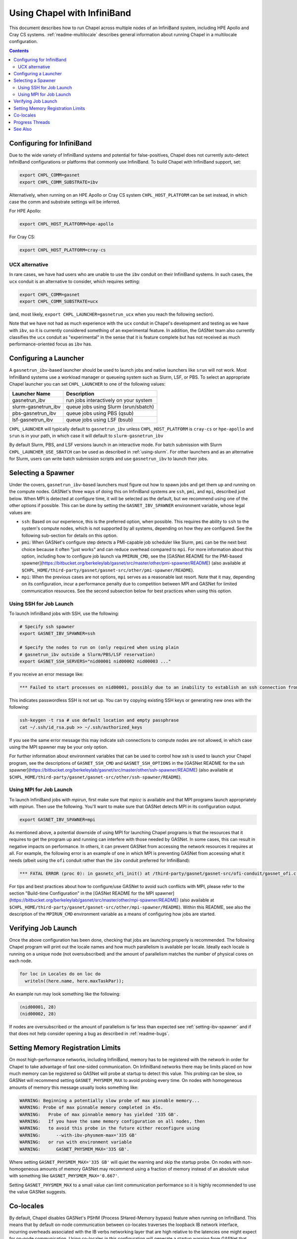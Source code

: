 .. _readme-infiniband:

============================
Using Chapel with InfiniBand
============================

This document describes how to run Chapel across multiple nodes of
an InfiniBand system, including HPE Apollo and Cray CS systems.
:ref:`readme-multilocale` describes general information about
running Chapel in a multilocale configuration.

.. contents::

--------------------------
Configuring for InfiniBand
--------------------------

Due to the wide variety of InfiniBand systems and potential for
false-positives, Chapel does not currently auto-detect InfiniBand
configurations or platforms that commonly use InfiniBand. To build
Chapel with InfiniBand support, set:

.. code-block:: bash

      export CHPL_COMM=gasnet
      export CHPL_COMM_SUBSTRATE=ibv

Alternatively, when running on an HPE Apollo or Cray CS system
``CHPL_HOST_PLATFORM`` can be set instead, in which case the comm
and substrate settings will be inferred.

For HPE Apollo:

.. code-block:: bash

      export CHPL_HOST_PLATFORM=hpe-apollo

For Cray CS:

.. code-block:: bash

      export CHPL_HOST_PLATFORM=cray-cs


UCX alternative
---------------

In rare cases, we have had users who are unable to use the ``ibv``
conduit on their InfiniBand systems.  In such cases, the ``ucx``
conduit is an alternative to consider, which requires setting:

.. code-block:: bash

      export CHPL_COMM=gasnet
      export CHPL_COMM_SUBSTRATE=ucx

(and, most likely, ``export CHPL_LAUNCHER=gasnetrun_ucx`` when you
reach the following section).

Note that we have not had as much experience with the ``ucx`` conduit
in Chapel's development and testing as we have with ``ibv``, so it is
currently considered something of an experimental feature.  In
addition, the GASNet team also currently classifies the ``ucx``
conduit as "experimental" in the sense that it is feature complete but
has not received as much performance-oriented focus as ``ibv`` has.


----------------------
Configuring a Launcher
----------------------

A ``gasnetrun_ibv``-based launcher should be used to launch jobs and
native launchers like ``srun`` will not work. Most InfiniBand
systems use a workload manager or queueing system such as Slurm,
LSF, or PBS. To select an appropriate Chapel launcher you can set
``CHPL_LAUNCHER`` to one of the following values:

===================  ======================================
Launcher Name        Description
===================  ======================================
gasnetrun_ibv         run jobs interactively on your system
slurm-gasnetrun_ibv   queue jobs using Slurm (srun/sbatch)
pbs-gasnetrun_ibv     queue jobs using PBS (qsub)
lsf-gasnetrun_ibv     queue jobs using LSF (bsub)
===================  ======================================

``CHPL_LAUNCHER`` will typically default to ``gasnetrun_ibv`` unless
``CHPL_HOST_PLATFORM`` is ``cray-cs`` or ``hpe-apollo`` and ``srun``
is in your path, in which case it will default to
``slurm-gasnetrun_ibv``

By default Slurm, PBS, and LSF versions launch in an interactive
mode. For batch submission with Slurm ``CHPL_LAUNCHER_USE_SBATCH``
can be used as described in :ref:`using-slurm`. For other launchers
and as an alternative for Slurm, users can write batch submission
scripts and use ``gasnetrun_ibv`` to launch their jobs.


.. _setting-ibv-spawner:

-------------------
Selecting a Spawner
-------------------

Under the covers, ``gasnetrun_ibv``-based launchers must figure out
how to spawn jobs and get them up and running on the compute nodes.
GASNet's three ways of doing this on InfiniBand systems are ``ssh``,
``pmi``, and ``mpi``, described just below.  When MPI is detected at
configure time, it will be selected as the default, but we recommend
using one of the other options if possible.  This can be done by
setting the ``GASNET_IBV_SPAWNER`` environment variable, whose legal
values are:

* ``ssh``: Based on our experience, this is the preferred option, when
  possible.  This requires the ability to ``ssh`` to the system's
  compute nodes, which is not supported by all systems, depending on
  how they are configured.  See the following sub-section for details
  on this option.
  
* ``pmi``: When GASNet's configure step detects a PMI-capable job
  scheduler like Slurm, ``pmi`` can be the next best choice because it
  often "just works" and can reduce overhead compared to ``mpi``.  For
  more information about this option, including how to configure job
  launch via ``PMIRUN_CMD``, see the [GASNet README for the PMI-based
  spawner](https://bitbucket.org/berkeleylab/gasnet/src/master/other/pmi-spawner/README)
  (also available at
  ``$CHPL_HOME/third-party/gasnet/gasnet-src/other/pmi-spawner/README``).
  
* ``mpi``: When the previous cases are not options, ``mpi`` serves as
  a reasonable last resort.  Note that it may, depending on its
  configuration, incur a performance penalty due to competition
  between MPI and GASNet for limited communication resources.  See the
  second subsection below for best practices when using this option.


Using SSH for Job Launch
------------------------

To launch InfiniBand jobs with SSH, use the following:

.. code-block:: bash

   # Specify ssh spawner
   export GASNET_IBV_SPAWNER=ssh

   # Specify the nodes to run on (only required when using plain
   # gasnetrun_ibv outside a Slurm/PBS/LSF reservation)
   export GASNET_SSH_SERVERS="nid00001 nid00002 nid00003 ..."

If you receive an error message like:

.. code-block:: printoutput

      *** Failed to start processes on nid00001, possibly due to an inability to establish an ssh connection from login-node without interactive authentication.

This indicates passwordless SSH is not set up. You can try copying
existing SSH keys or generating new ones with the following:

.. code-block:: bash

      ssh-keygen -t rsa # use default location and empty passphrase
      cat ~/.ssh/id_rsa.pub >> ~/.ssh/authorized_keys

If you see the same error message this may indicate ssh connections
to compute nodes are not allowed, in which case using the MPI
spawner may be your only option.

For further information about environment variables that can be used
to control how `ssh` is used to launch your Chapel program, see the
descriptions of ``GASNET_SSH_CMD`` and ``GASNET_SSH_OPTIONS`` in the
[GASNet README for the ssh
spawner](https://bitbucket.org/berkeleylab/gasnet/src/master/other/ssh-spawner/README)
(also available at
``$CHPL_HOME/third-party/gasnet/gasnet-src/other/ssh-spawner/README``).


Using MPI for Job Launch
------------------------

To launch InfiniBand jobs with *mpirun*, first make sure that *mpicc* is
available and that MPI programs launch appropriately with *mpirun*. Then use
the following. You'll want to make sure that GASNet detects MPI in its
configuration output.

.. code-block:: bash

   export GASNET_IBV_SPAWNER=mpi

As mentioned above, a potential downside of using MPI for launching
Chapel programs is that the resources that it requires to get the
program up and running can interfere with those needed by GASNet.  In
some cases, this can result in negative impacts on performance.  In
others, it can prevent GASNet from accessing the network resources it
requires at all.  For example, the following error is an example of
one in which MPI is preventing GASNet from accessing what it needs
(albeit using the ``ofi`` conduit rather than the ``ibv`` conduit
preferred for InfiniBand):

.. code-block:: bash

   *** FATAL ERROR (proc 0): in gasnetc_ofi_init() at /third-party/gasnet/gasnet-src/ofi-conduit/gasnet_ofi.c:1336: fi_endpoint for rdma failed: -22(Invalid argument)


For tips and best practices about how to configure/use GASNet to avoid
such conflicts with MPI, please refer to the section "Build-time
Configuration" in the [GASNet README for the MPI
spawner](https://bitbucket.org/berkeleylab/gasnet/src/master/other/mpi-spawner/README)
(also available at
``$CHPL_HOME/third-party/gasnet/gasnet-src/other/mpi-spawner/README``).
Within this README, see also the description of the ``MPIRUN_CMD``
environment variable as a means of configuring how jobs are started.
   

--------------------
Verifying Job Launch
--------------------

Once the above configuration has been done, checking that jobs are
launching properly is recommended. The following Chapel program will
print out the locale names and how much parallelism is available per
locale. Ideally each locale is running on a unique node (not
oversubscribed) and the amount of parallelism matches the number of
physical cores on each node.

.. code-block:: chapel

      for loc in Locales do on loc do
        writeln((here.name, here.maxTaskPar));

An example run may look something like the following:

.. code-block:: printoutput

      (nid00001, 28)
      (nid00002, 28)

If nodes are oversubscribed or the amount of parallelism is far less
than expected see :ref:`setting-ibv-spawner` and if that does not
help consider opening a bug as described in :ref:`readme-bugs`.


----------------------------------
Setting Memory Registration Limits
----------------------------------

On most high-performance networks, including InfiniBand, memory has
to be registered with the network in order for Chapel to take
advantage of fast one-sided communication. On InfiniBand networks
there may be limits placed on how much memory can be registered so
GASNet will probe at startup to detect this value. This probing can
be slow, so GASNet will recommend setting ``GASNET_PHYSMEM_MAX`` to
avoid probing every time. On nodes with homogeneous amounts of
memory this message usually looks something like:

.. code-block:: printoutput

      WARNING: Beginning a potentially slow probe of max pinnable memory...
      WARNING: Probe of max pinnable memory completed in 45s.
      WARNING:   Probe of max pinnable memory has yielded '335 GB'.
      WARNING:   If you have the same memory configuration on all nodes, then
      WARNING:   to avoid this probe in the future either reconfigure using
      WARNING:      --with-ibv-physmem-max='335 GB'
      WARNING:   or run with environment variable
      WARNING:      GASNET_PHYSMEM_MAX='335 GB'.

Where setting ``GASNET_PHYSMEM_MAX='335 GB'`` will quiet the warning
and skip the startup probe.  On nodes with non-homogeneous amounts
of memory GASNet may recommend using a fraction of memory instead of
an absolute value with something like
``GASNET_PHYSMEM_MAX='0.667'``.

Setting ``GASNET_PHYSMEM_MAX`` to a small value can limit
communication performance so it is highly recommended to use the value
GASNet suggests.

----------
Co-locales
----------

By default, Chapel disables GASNet's PSHM (Process SHared-Memory bypass)
feature when running on InfiniBand.  This means that by default on-node
communication between co-locales traverses the loopback IB network interface,
incurring overheads associated with the IB verbs networking layer that are high
relative to the latencies one might expect for on-node communication.  Using
co-locales in this configuration will generate a startup warning from GASNet
that looks like this:

.. code-block:: printoutput

      *** WARNING (proc 0): Running with multiple processes per host without shared-memory communication support (PSHM).  This can significantly reduce performance.  Please re-configure GASNet using `--enable-pshm` to enable fast intra-host comms.

This (somewhat confusingly worded) message accurately reflects the fact that
Chapel's co-locale behavior with the InfiniBand backend has not yet been tuned
and may provide sub-optimal performance for on-node communication.

Users wishing to experiment with enabling the shared-memory bypass support for
the InfiniBand backend can do so by adding the following environment variable
setting when building Chapel:

.. code-block:: bash

      export CHPL_GASNET_MORE_CFG_OPTIONS=--enable-pshm

This will enable the PSHM support when co-locales are in-use, such that on-node
communication between co-locales will occur in memory and not through the
network.  It's worth noting that Chapel's integration of the PSHM feature
currently requires an extra "progress" thread that defaults to running on the
same cores as the Chapel tasks, and will compete with those tasks for cycles.
For computation-bound applications the overhead incurred by this progress thread
may outweigh the benefits of PSHM.  You can optionally disable PSHM at
application run-time by setting ``export GASNET_SUPERNODE_MAXSIZE=1``, although
this won't exactly match the behavior of building without PSHM support.

Another alternative is to dedicate a core for the progress thread, preventing
it from running on the same cores as the Chapel tasks. This is accomplished
by setting ``CHPL_RT_COMM_GASNET_DEDICATED_PROGRESS_CORE=true``. Note that
this means there will be one fewer core to run Chapel tasks, which may not be
advantageous on machines with relatively few cores. Also note that this
variable will dedicate a core whether or not PSHM is in-use, so you should
probably only set this variable if you are using co-locales and PSHM is enabled.

----------------
Progress Threads
----------------

In addition to the "busy" polling-based progress thread described above that
is enabled when co-locales are combined with GASNet's (default disabled) PSHM
support, the InfiniBand backend also optionally includes GASNet-level blocking
progress threads used to help retire incoming and outgoing network communication
operations (named the blocking "receive" and "send" progress threads, respectively). 
These threads are "blocking" in that they are awakened on-demand when the network
adapter reports there is communication work to be done, and otherwise generally
remain parked in a kernel call where they do not consume any core cycles.
By default the blocking receive progress thread is enabled and the blocking
send progress thread is disabled.

The blocking send progress thread may be enabled at application run-time by setting:

.. code-block:: bash

      export GASNET_SND_THREAD=1

This enables a helper thread that has been shown to accelerate injection of
communication in some cases, but in other cases may degrade communication
throughput (notably on NUMA systems where the locale straddles the NUMA boundary).
GASNet also provides additional environment variable settings that can
optionally be used to control the detailed behavior of these threads, see the
GASNet documentation referenced in :ref:`ibv-conduit-docs`.

By default, the blocking progress threads are created by GASNet and do not
have any thread-specific core binding.  An experimental Chapel feature
allows more control over the behavior of the blocking progress threads:

.. code-block:: bash

      export CHPL_RT_COMM_GASNET_DEFER_PROGRESS_THREADS=true

Specifically, this setting enables the
``CHPL_RT_COMM_GASNET_DEDICATED_PROGRESS_CORE`` setting described in the
earlier section to additionally control the placement and binding of GASNet's
blocking send and receive progress threads.

.. _ibv-conduit-docs:

--------
See Also
--------

For more information on these and other available GASNet options,
including configuring to launch through MPI, please refer to
GASNet's official `InfiniBand conduit documentation
<https://gasnet.lbl.gov/dist/ibv-conduit/README>`_, which can also be found
in ``$CHPL_HOME/third-party/gasnet/gasnet-src/ibv-conduit/README``.
